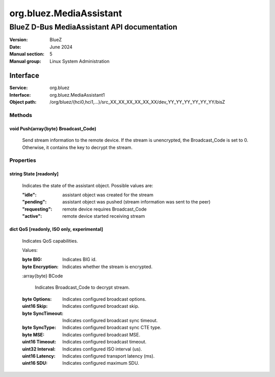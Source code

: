 ========================
org.bluez.MediaAssistant
========================

--------------------------------------------
BlueZ D-Bus MediaAssistant API documentation
--------------------------------------------

:Version: BlueZ
:Date: June 2024
:Manual section: 5
:Manual group: Linux System Administration

Interface
=========

:Service:	org.bluez
:Interface:	org.bluez.MediaAssistant1
:Object path:	/org/bluez/{hci0,hci1,...}/src_XX_XX_XX_XX_XX_XX/dev_YY_YY_YY_YY_YY_YY/bisZ

Methods
-------

void Push(array{byte} Broadcast_Code)
````````````````````````````````````````````````````````

	Send stream information to the remote device. If the stream
	is unencrypted, the Broadcast_Code is set to 0. Otherwise,
	it contains the key to decrypt the stream.

Properties
----------

string State [readonly]
```````````````````````

	Indicates the state of the assistant object. Possible values are:

	:"idle": assistant object was created for the stream
	:"pending": assistant object was pushed (stream information was sent to the peer)
	:"requesting": remote device requires Broadcast_Code
	:"active": remote device started receiving stream

dict QoS [readonly, ISO only, experimental]
`````````````````````````````````````````````````````

	Indicates QoS capabilities.

	Values:

	:byte BIG:

		Indicates BIG id.

	:byte Encryption:

		Indicates whether the stream is encrypted.

	:array{byte} BCode

		Indicates Broadcast_Code to decrypt stream.

	:byte Options:

		Indicates configured broadcast options.

	:uint16 Skip:

		Indicates configured broadcast skip.

	:byte SyncTimeout:

		Indicates configured broadcast sync timeout.

	:byte SyncType:

		Indicates configured broadcast sync CTE type.

	:byte MSE:

		Indicates configured broadcast MSE.

	:uint16 Timeout:

		Indicates configured broadcast timeout.

	:uint32 Interval:

		Indicates configured ISO interval (us).

	:uint16 Latency:

		Indicates configured transport latency (ms).

	:uint16 SDU:

		Indicates configured maximum SDU.